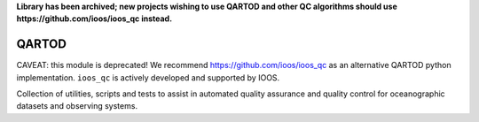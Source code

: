 **Library has been archived; new projects wishing to use QARTOD and other QC algorithms should use https://github.com/ioos/ioos_qc instead.**

.. image:: https://travis-ci.org/asascience-open/QARTOD.svg?branch=master
   :target: https://travis-ci.org/asascience-open/QARTOD
   :alt: build_status


QARTOD
======

CAVEAT: this module is deprecated!
We recommend https://github.com/ioos/ioos_qc as an alternative QARTOD python implementation.
``ioos_qc`` is actively developed and supported by IOOS.

Collection of utilities, scripts and tests to assist in automated
quality assurance and quality control for oceanographic datasets and
observing systems.
